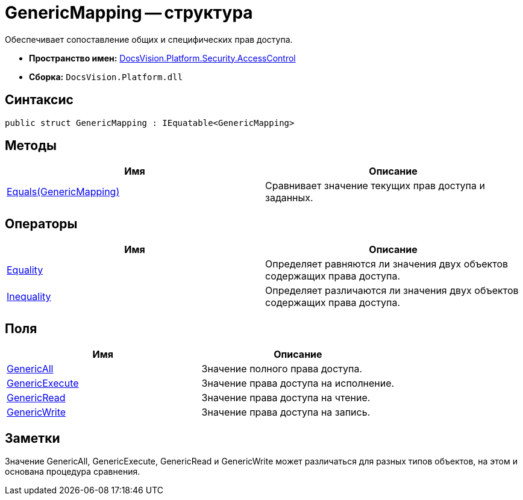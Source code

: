 = GenericMapping -- структура

Обеспечивает сопоставление общих и специфических прав доступа.

* *Пространство имен:* xref:api/DocsVision/Platform/Security/AccessControl/AccessControl_NS.adoc[DocsVision.Platform.Security.AccessControl]
* *Сборка:* `DocsVision.Platform.dll`

== Синтаксис

[source,csharp]
----
public struct GenericMapping : IEquatable<GenericMapping>
----

== Методы

[cols=",",options="header"]
|===
|Имя |Описание
|xref:api/DocsVision/Platform/Security/AccessControl/GenericMapping.Equals_MT.adoc[Equals(GenericMapping)] |Сравнивает значение текущих прав доступа и заданных.
|===

== Операторы

[cols=",",options="header"]
|===
|Имя |Описание
|xref:api/DocsVision/Platform/Security/AccessControl/GenericMapping.Equality_OP.adoc[Equality] |Определяет равняются ли значения двух объектов содержащих права доступа.
|xref:api/DocsVision/Platform/Security/AccessControl/GenericMapping.Inequality_OP.adoc[Inequality] |Определяет различаются ли значения двух объектов содержащих права доступа.
|===

== Поля

[cols=",",options="header"]
|===
|Имя |Описание
|xref:api/DocsVision/Platform/Security/AccessControl/GenericMapping.GenericAll_FL.adoc[GenericAll] |Значение полного права доступа.
|xref:api/DocsVision/Platform/Security/AccessControl/GenericMapping.GenericExecute_FL.adoc[GenericExecute] |Значение права доступа на исполнение.
|xref:api/DocsVision/Platform/Security/AccessControl/GenericMapping.GenericRead_FL.adoc[GenericRead] |Значение права доступа на чтение.
|xref:api/DocsVision/Platform/Security/AccessControl/GenericMapping.GenericWrite_FL.adoc[GenericWrite] |Значение права доступа на запись.
|===

== Заметки

Значение GenericAll, GenericExecute, GenericRead и GenericWrite может различаться для разных типов объектов, на этом и основана процедура сравнения.
